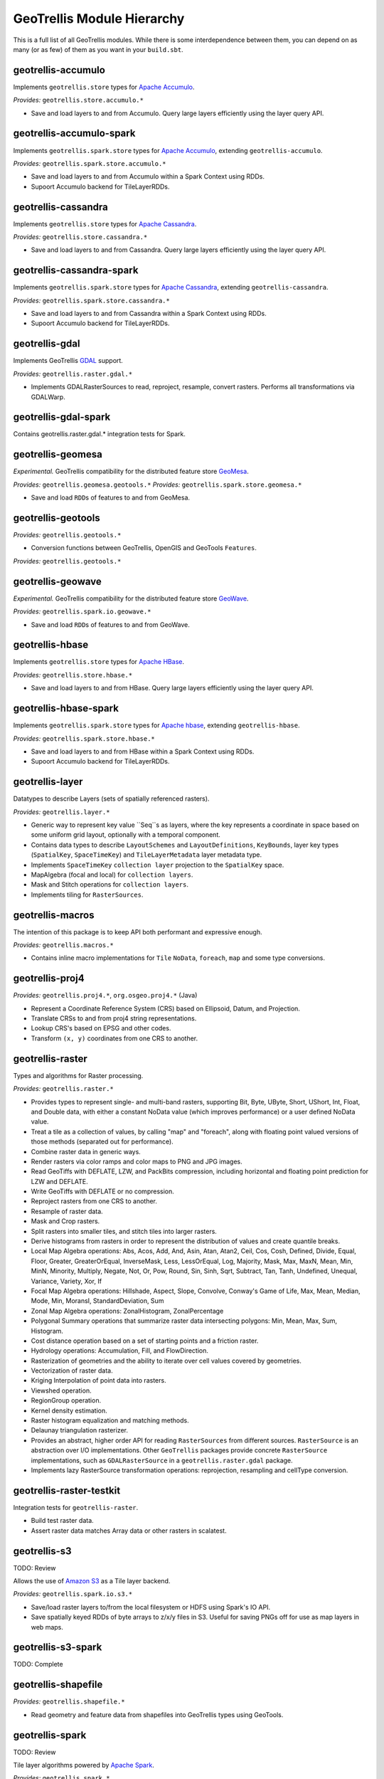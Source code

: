 GeoTrellis Module Hierarchy
***************************

This is a full list of all GeoTrellis modules. While there is some
interdependence between them, you can depend on as many (or as few) of
them as you want in your ``build.sbt``.

geotrellis-accumulo
-------------------

Implements ``geotrellis.store`` types for `Apache Accumulo <https://accumulo.apache.org/>`__.

*Provides:* ``geotrellis.store.accumulo.*``

-  Save and load layers to and from Accumulo. Query large layers
   efficiently using the layer query API.

geotrellis-accumulo-spark
-------------------------

Implements ``geotrellis.spark.store`` types for `Apache Accumulo <https://accumulo.apache.org/>`__,
extending ``geotrellis-accumulo``.

*Provides:* ``geotrellis.spark.store.accumulo.*``

-  Save and load layers to and from Accumulo within a Spark Context using RDDs.
-  Supoort Accumulo backend for TileLayerRDDs.

geotrellis-cassandra
-------------------

Implements ``geotrellis.store`` types for `Apache Cassandra <http://cassandra.apache.org/>`__.

*Provides:* ``geotrellis.store.cassandra.*``

-  Save and load layers to and from Cassandra. Query large layers
   efficiently using the layer query API.

geotrellis-cassandra-spark
-------------------------

Implements ``geotrellis.spark.store`` types for `Apache Cassandra <https://cassandra.apache.org/>`__,
extending ``geotrellis-cassandra``.

*Provides:* ``geotrellis.spark.store.cassandra.*``

-  Save and load layers to and from Cassandra within a Spark Context using RDDs.
-  Supoort Accumulo backend for TileLayerRDDs.

geotrellis-gdal
-------------------------

Implements GeoTrellis `GDAL <https://gdal.org/>`__ support.

*Provides:* ``geotrellis.raster.gdal.*``

-  Implements GDALRasterSources to read, reproject, resample, convert rasters.
   Performs all transformations via GDALWarp.

geotrellis-gdal-spark
-------------------------

Contains geotrellis.raster.gdal.* integration tests for Spark.

geotrellis-geomesa
------------------

*Experimental.* GeoTrellis compatibility for the distributed feature
store `GeoMesa <http://www.geomesa.org/>`__.

*Provides:* ``geotrellis.geomesa.geotools.*``
*Provides:* ``geotrellis.spark.store.geomesa.*``

-  Save and load ``RDD``\ s of features to and from GeoMesa.

geotrellis-geotools
-------------------

*Provides:* ``geotrellis.geotools.*``

-  Conversion functions between GeoTrellis, OpenGIS and GeoTools ``Features``.

*Provides:* ``geotrellis.geotools.*``

geotrellis-geowave
------------------

*Experimental.* GeoTrellis compatibility for the distributed feature
store `GeoWave <https://github.com/ngageoint/geowave>`__.

*Provides:* ``geotrellis.spark.io.geowave.*``

-  Save and load ``RDD``\ s of features to and from GeoWave.

geotrellis-hbase
-------------------

Implements ``geotrellis.store`` types for `Apache HBase <http://hbase.apache.org/>`__.

*Provides:* ``geotrellis.store.hbase.*``

-  Save and load layers to and from HBase. Query large layers
   efficiently using the layer query API.

geotrellis-hbase-spark
-------------------------

Implements ``geotrellis.spark.store`` types for `Apache hbase <https://hbase.apache.org/>`__,
extending ``geotrellis-hbase``.

*Provides:* ``geotrellis.spark.store.hbase.*``

-  Save and load layers to and from HBase within a Spark Context using RDDs.
-  Supoort Accumulo backend for TileLayerRDDs.

geotrellis-layer
----------------

Datatypes to describe Layers (sets of spatially referenced rasters).

*Provides:* ``geotrellis.layer.*``

-  Generic way to represent key value ``Seq``s as layers, where the key
   represents a coordinate in space based on some uniform grid layout,
   optionally with a temporal component.
-  Contains data types to describe ``LayoutSchemes`` and ``LayoutDefinitions``,
   ``KeyBounds``, layer key types (``SpatialKey``, ``SpaceTimeKey``) and ``TileLayerMetadata``
   layer metadata type.
-  Implements ``SpaceTimeKey`` ``collection layer`` projection to the ``SpatialKey`` space.
-  MapAlgebra (focal and local) for ``collection layers``.
-  Mask and Stitch operations for ``collection layers``.
-  Implements tiling for ``RasterSources``.

geotrellis-macros
-----------------

The intention of this package is to keep API both performant and expressive enough.

*Provides:* ``geotrellis.macros.*``

-  Contains inline macro implementations for ``Tile`` ``NoData``, ``foreach``, ``map`` and some
   type conversions.

geotrellis-proj4
----------------

*Provides:* ``geotrellis.proj4.*``, ``org.osgeo.proj4.*`` (Java)

-  Represent a Coordinate Reference System (CRS) based on Ellipsoid,
   Datum, and Projection.
-  Translate CRSs to and from proj4 string representations.
-  Lookup CRS's based on EPSG and other codes.
-  Transform ``(x, y)`` coordinates from one CRS to another.

geotrellis-raster
-----------------

Types and algorithms for Raster processing.

*Provides:* ``geotrellis.raster.*``

-  Provides types to represent single- and multi-band rasters,
   supporting Bit, Byte, UByte, Short, UShort, Int, Float, and Double
   data, with either a constant NoData value (which improves
   performance) or a user defined NoData value.
-  Treat a tile as a collection of values, by calling "map" and
   "foreach", along with floating point valued versions of those methods
   (separated out for performance).
-  Combine raster data in generic ways.
-  Render rasters via color ramps and color maps to PNG and JPG images.
-  Read GeoTiffs with DEFLATE, LZW, and PackBits compression, including
   horizontal and floating point prediction for LZW and DEFLATE.
-  Write GeoTiffs with DEFLATE or no compression.
-  Reproject rasters from one CRS to another.
-  Resample of raster data.
-  Mask and Crop rasters.
-  Split rasters into smaller tiles, and stitch tiles into larger
   rasters.
-  Derive histograms from rasters in order to represent the distribution
   of values and create quantile breaks.
-  Local Map Algebra operations: Abs, Acos, Add, And, Asin, Atan, Atan2,
   Ceil, Cos, Cosh, Defined, Divide, Equal, Floor, Greater,
   GreaterOrEqual, InverseMask, Less, LessOrEqual, Log, Majority, Mask,
   Max, MaxN, Mean, Min, MinN, Minority, Multiply, Negate, Not, Or, Pow,
   Round, Sin, Sinh, Sqrt, Subtract, Tan, Tanh, Undefined, Unequal,
   Variance, Variety, Xor, If
-  Focal Map Algebra operations: Hillshade, Aspect, Slope, Convolve,
   Conway's Game of Life, Max, Mean, Median, Mode, Min, MoransI,
   StandardDeviation, Sum
-  Zonal Map Algebra operations: ZonalHistogram, ZonalPercentage
-  Polygonal Summary operations that summarize raster data intersecting polygons: Min,
   Mean, Max, Sum, Histogram.
-  Cost distance operation based on a set of starting points and a
   friction raster.
-  Hydrology operations: Accumulation, Fill, and FlowDirection.
-  Rasterization of geometries and the ability to iterate over cell
   values covered by geometries.
-  Vectorization of raster data.
-  Kriging Interpolation of point data into rasters.
-  Viewshed operation.
-  RegionGroup operation.
-  Kernel density estimation.
-  Raster histogram equalization and matching methods.
-  Delaunay triangulation rasterizer.
-  Provides an abstract, higher order API for reading ``RasterSources``
   from different sources. ``RasterSource`` is an abstraction over I/O implementations.
   Other ``GeoTrellis`` packages provide concrete ``RasterSource`` implementations,
   such as ``GDALRasterSource`` in a ``geotrellis.raster.gdal`` package.
-  Implements lazy RasterSource transformation operations:
   reprojection, resampling and cellType conversion.

geotrellis-raster-testkit
-------------------------

Integration tests for ``geotrellis-raster``.

-  Build test raster data.
-  Assert raster data matches Array data or other rasters in scalatest.

geotrellis-s3
-------------

TODO: Review

Allows the use of `Amazon S3 <https://aws.amazon.com/s3/>`__ as a Tile
layer backend.

*Provides:* ``geotrellis.spark.io.s3.*``

-  Save/load raster layers to/from the local filesystem or HDFS using
   Spark's IO API.
-  Save spatially keyed RDDs of byte arrays to z/x/y files in S3. Useful
   for saving PNGs off for use as map layers in web maps.

geotrellis-s3-spark
-------------------

TODO: Complete

geotrellis-shapefile
--------------------

*Provides:* ``geotrellis.shapefile.*``

-  Read geometry and feature data from shapefiles into GeoTrellis types
   using GeoTools.

geotrellis-spark
----------------

TODO: Review

Tile layer algorithms powered by `Apache
Spark <http://spark.apache.org/>`__.

*Provides:* ``geotrellis.spark.*``

-  Generic way to represent key value RDDs as layers, where the key
   represents a coordinate in space based on some uniform grid layout,
   optionally with a temporal component.
-  Represent spatial or spatiotemporal raster data as an RDD of raster
   tiles.
-  Generic architecture for saving/loading layers RDD data and metadata
   to/from various backends, using Spark's IO API with Space Filling
   Curve indexing to optimize storage retrieval (support for Hilbert
   curve and Z order curve SFCs). HDFS and local file system are
   supported backends by default, S3 and Accumulo are supported backends
   by the ``geotrellis-s3`` and ``geotrellis-accumulo`` projects,
   respectively.
-  Query architecture that allows for simple querying of layer data by
   spatial or spatiotemporal bounds.
-  Perform map algebra operations on layers of raster data, including
   all supported Map Algebra operations mentioned in the
   geotrellis-raster feature list.
-  Perform seamless reprojection on raster layers, using neighboring
   tile information in the reprojection to avoid unwanted NoData cells.
-  Pyramid up layers through zoom levels using various resampling
   methods.
-  Types to reason about tiled raster layouts in various CRS's and
   schemes.
-  Perform operations on raster RDD layers: crop, filter, join, mask,
   merge, partition, pyramid, render, resample, split, stitch, and tile.
-  Polygonal summary over raster layers: Min, Mean, Max, Sum.
-  Save spatially keyed RDDs of byte arrays to z/x/y files into HDFS or
   the local file system. Useful for saving PNGs off for use as map
   layers in web maps or for accessing GeoTiffs through z/x/y tile
   coordinates.
-  Utilities around creating spark contexts for applications using
   GeoTrellis, including a Kryo registrator that registers most types.
-  Implements GeoTrellis ``COGLayer`` creation, persistence and query mechanisms.

geotrellis-spark-pipeline
-------------------------

Pipelines are the operative construct in GeoTrellis,
the original idea was taken from `PDAL <https://pdal.io/pipeline.html>`__.
Pipelines represent a set of instructions rather than a simple ETL process:
how to read data, transform (process), write it. The result of the Pipeline
should not always be writing, it can also be some intermediate transformation result,
or just a raw data.

*Provides:* ``geotrellis.spark.pipeline.*``

-  Provides a JSON DSL that represents a set of instructions performed on some data source.
-  Provides a Scala DSL that abstracts over GeoTrellis pipeline operations. It also allows
   users to avoid manually writing the JSON DSL.
-  Allows reads (from local file system, s3, hdfs, etc), transformations (tile-to-layout,
   reproject, pyramid) and writes (all supported GeoTrellis stores).

geotrellis-spark-testkit
------------------------

Integration tests for ``geotrellis-spark``.

-  Utility code to create test RDDs of raster data.
-  Matching methods to test equality of RDDs of raster data in scalatest
   unit tests.

geotrellis-store
----------------

Types and interfaces for interacting with a number of different storage backends in an abstract way.

In older versions of GeoTrellis, ``store`` implementations were referred to as ``backends``.

*Provides:* ``geotrellis.store.*``

-  Contains interfaces for ``LayerReaders``, ``LayerWriters`` and ``ValueReaders``.
-  Avro ``Tile`` codecs.
-  Local file system and HDFS ``COG`` and ``GeoTrellis`` ``Value`` and ``Collection`` readers implementation.
-  Indexing strategies implementation: ZCurve and HilbertCurve.
-  GeoTrellisRasterSources that implement access to GeoTrellis layers through the new API.

geotrellis-util
---------------

Plumbing for other GeoTrellis modules.

*Provides:* ``geotrellis.util.*``

-  Constants
-  Data structures missing from Scala, such as BTree
-  Haversine implementation
-  Lenses
-  RangeReader for reading contiguous subsets of data from a source

geotrellis-vector
-----------------

Types and algorithms for processing Vector data.

*Provides:* ``geotrellis.vector.*``

-  Provides idiomatic helpers for the JTS types: Point, LineString,
   Polygon, MultiPoint, MultiLineString, MultiPolygon, GeometryCollection
-  Methods for geometric operations supported in JTS, with results that
   provide a type-safe way to match over possible results of geometries.
-  Provides a Feature type that is the composition of an id, geometry and a
   generic data type.
-  Read and write geometries and features to and from GeoJSON.
-  Read and write geometries to and from WKT and WKB.
-  Reproject geometries between two CRSs.
-  Geometric operations: Convex Hull, Densification, Simplification
-  Perform Kriging interpolation on point values.
-  Perform affine transformations of geometries

geotrellis-vector-testkit
-------------------------

Integration tests for ``geotrellis-vector``.

-  GeometryBuilder for building test geometries
-  GeometryMatcher for scalatest unit tests, which aides in testing
   equality in geometries with an optional threshold.

geotrellis-vectortile
---------------------

*Experimental.* A full `Mapbox VectorTile <https://www.mapbox.com/vector-tiles/>`__ codec.

*Provides:* ``geotrellis.vectortile.*``

-  Lazy decoding
-  Read/write ``VectorTile`` tile layers from any tile backend
